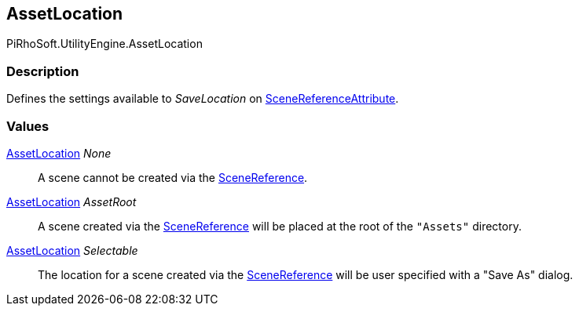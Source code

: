 [#reference/asset-location]

## AssetLocation

PiRhoSoft.UtilityEngine.AssetLocation

### Description

Defines the settings available to _SaveLocation_ on <<reference/scene-reference-attribute.html,SceneReferenceAttribute>>.

### Values

<<reference/asset-location.html,AssetLocation>> _None_::

A scene cannot be created via the <<reference/scene-reference.html,SceneReference>>.

<<reference/asset-location.html,AssetLocation>> _AssetRoot_::

A scene created via the <<reference/scene-reference.html,SceneReference>> will be placed at the root of the `"Assets"` directory.

<<reference/asset-location.html,AssetLocation>> _Selectable_::

The location for a scene created via the <<reference/scene-reference.html,SceneReference>> will be user specified with a "Save As" dialog.